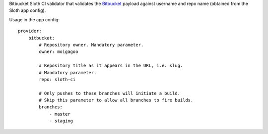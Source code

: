 Bitbucket Sloth CI validator that validates the `Bitbucket <https://bitbucket.org/>`_ payload against username and repo name (obtained from the Sloth app config).

Usage in the app config::

    provider:
        bitbucket:
            # Repository owner. Mandatory parameter.
            owner: moigagoo

            # Repository title as it appears in the URL, i.e. slug.
            # Mandatory parameter.
            repo: sloth-ci

            # Only pushes to these branches will initiate a build.
            # Skip this parameter to allow all branches to fire builds.
            branches:
                - master
                - staging



